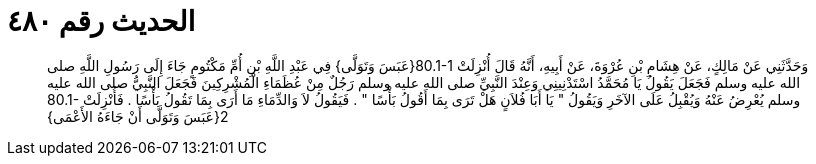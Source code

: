 
= الحديث رقم ٤٨٠

[quote.hadith]
وَحَدَّثَنِي عَنْ مَالِكٍ، عَنْ هِشَامِ بْنِ عُرْوَةَ، عَنْ أَبِيهِ، أَنَّهُ قَالَ أُنْزِلَتْ ‏80.1-1{‏عَبَسَ وَتَوَلَّى‏}‏ فِي عَبْدِ اللَّهِ بْنِ أُمِّ مَكْتُومٍ جَاءَ إِلَى رَسُولِ اللَّهِ صلى الله عليه وسلم فَجَعَلَ يَقُولُ يَا مُحَمَّدُ اسْتَدْنِينِي وَعِنْدَ النَّبِيِّ صلى الله عليه وسلم رَجُلٌ مِنْ عُظَمَاءِ الْمُشْرِكِينَ فَجَعَلَ النَّبِيُّ صلى الله عليه وسلم يُعْرِضُ عَنْهُ وَيُقْبِلُ عَلَى الآخَرِ وَيَقُولُ ‏"‏ يَا أَبَا فُلاَنٍ هَلْ تَرَى بِمَا أَقُولُ بَأْسًا ‏"‏ ‏.‏ فَيَقُولُ لاَ وَالدِّمَاءِ مَا أَرَى بِمَا تَقُولُ بَأْسًا ‏.‏ فَأُنْزِلَتْ ‏80.1-2{‏عَبَسَ وَتَوَلَّى أَنْ جَاءَهُ الأَعْمَى‏}‏